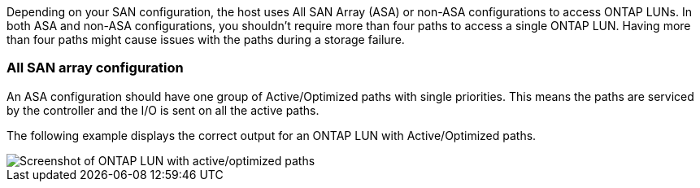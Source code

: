 Depending on your SAN configuration, the host uses All SAN Array (ASA) or non-ASA configurations to access ONTAP LUNs. In both ASA and non-ASA configurations, you shouldn't require more than four paths to access a single ONTAP LUN. Having more than four paths might cause issues with the paths during a storage failure.

=== All SAN array configuration

An ASA configuration should have one group of Active/Optimized paths with single priorities. This means the paths are serviced by the controller and the I/O is sent on all the active paths.

The following example displays the correct output for an ONTAP LUN with Active/Optimized paths.

image::asa.png[Screenshot of ONTAP LUN with active/optimized paths]



